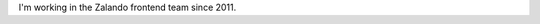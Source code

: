 .. title: Christian Leschke
.. slug: christian-leschke
.. date: 2014/02/18 16:58:00
.. tags:
.. link:
.. description:
.. type: text

I'm working in the Zalando frontend team since 2011. 